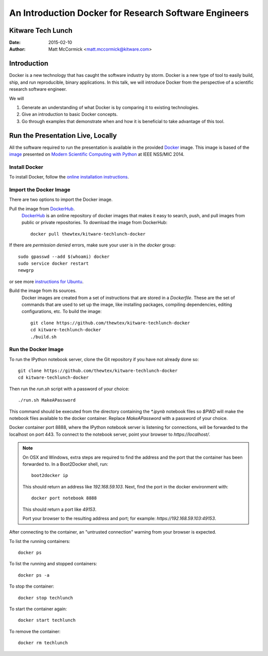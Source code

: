 An Introduction Docker for Research Software Engineers
=======================================================
Kitware Tech Lunch
------------------

:Date:   2015-02-10
:Author: Matt McCormick <matt.mccormick@kitware.com>

Introduction
------------

Docker is a new technology that has caught the software industry by storm.
Docker is a new type of tool to easily build, ship, and run reproducible,
binary applications.  In this talk, we will introduce Docker from the
perspective of a scientific research software engineer.

We will

1) Generate an understanding of what Docker is by comparing it to existing
   technologies.
2) Give an introduction to basic Docker concepts.
3) Go through examples that demonstrate when and how it is beneficial to
   take advantage of this tool.


Run the Presentation Live, Locally
-------------------------------

All the software required to run the presentation is available in the provided
Docker_ image. This image is based of the image_ presented on `Modern Scientific
Computing with Python`_ at IEEE NSS/MIC 2014.

Install Docker
..............

To install Docker, follow the `online installation instructions
<https://docs.docker.com/installation/>`_.

Import the Docker Image
.......................

There are two options to import the Docker image.

Pull the image from DockerHub_.
  DockerHub_ is an online repository of docker images that makes it easy to
  search, push, and pull images from public or private repositories. To
  download the image from DockerHub::

    docker pull thewtex/kitware-techlunch-docker

If there are `permission denied` errors, make sure your user is in the
`docker` group::

    sudo gpasswd --add $(whoami) docker
    sudo service docker restart
    newgrp

or see more `instructions for Ubuntu`_.

Build the image from its sources.
  Docker images are created from a set of instructions that are stored in a
  *Dockerfile*. These are the set of commands that are used to set up the
  image, like installing packages, compiling dependencies, editing
  configurations, etc.  To build the image::

    git clone https://github.com/thewtex/kitware-techlunch-docker
    cd kitware-techlunch-docker
    ./build.sh

Run the Docker Image
....................

To run the IPython notebook server, clone the Git repository if you have not
already done so::

  git clone https://github.com/thewtex/kitware-techlunch-docker
  cd kitware-techlunch-docker

Then run the `run.sh` script with a password of your choice::

  ./run.sh MakeAPassword

This command should be executed from the directory containing the `*.ipynb`
notebook files so `$PWD` will make the notebook files available to the docker
container. Replace *MakeAPassword* with a password of your choice.

Docker container port 8888, where the IPython notebook server is listening for
connections, will be forwarded to the localhost on port 443. To connect to the
notebook server, point your browser to *https://localhost/*.

.. note::

  On OSX and Windows, extra steps are required to find the address and the
  port that the container has been forwarded to.  In a Boot2Docker shell,
  run::

    boot2docker ip

  This should return an address like *192.168.59.103*.  Next, find the port
  in the docker environment with::

    docker port notebook 8888

  This should return a port like *49153*.

  Port your browser to the resulting address and port; for example:
  *https://192.168.59.103:49153*.

After connecting to the container, an "untrusted connection" warning from your
browser is expected.

To list the running containers::

  docker ps

To list the running and stopped containers::

  docker ps -a

To stop the container::

  docker stop techlunch

To start the container again::

  docker start techlunch

To remove the container::

  docker rm techlunch


.. _IPython: http://ipython.org/
.. _Docker: https://www.docker.com/
.. _DockerHub: https://hub.docker.com/
.. _Modern Scientific Computing With Python: https://github.com/thewtex/ieee-nss-mic-scipy-2014
.. _image: https://github.com/thewtex/docker-ieee-nss-mic-scipy-2014
.. _instructions for Ubuntu: http://askubuntu.com/questions/477551/how-can-i-use-docker-without-sudo
